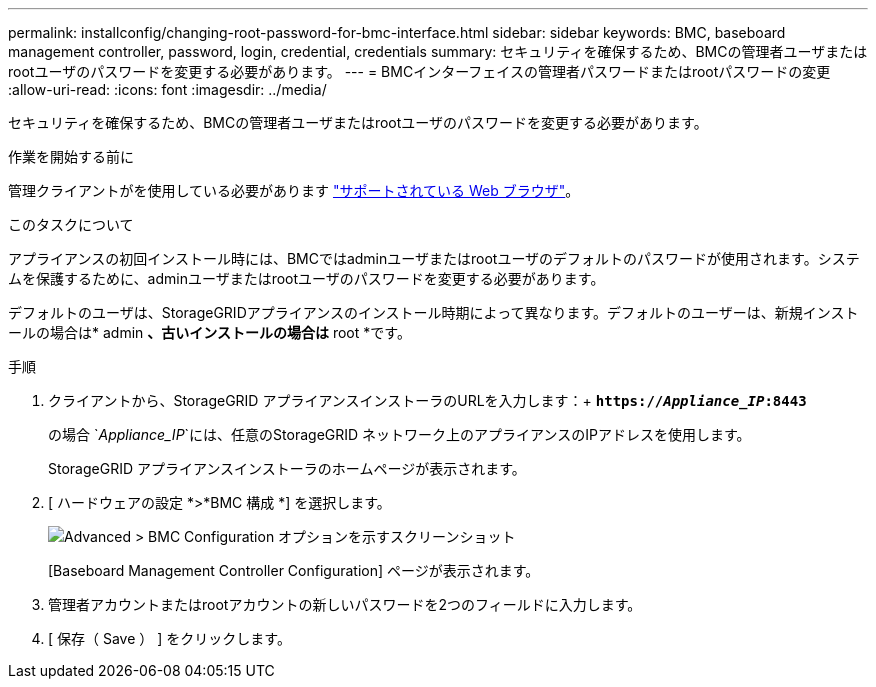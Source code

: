 ---
permalink: installconfig/changing-root-password-for-bmc-interface.html 
sidebar: sidebar 
keywords: BMC, baseboard management controller, password, login, credential, credentials 
summary: セキュリティを確保するため、BMCの管理者ユーザまたはrootユーザのパスワードを変更する必要があります。 
---
= BMCインターフェイスの管理者パスワードまたはrootパスワードの変更
:allow-uri-read: 
:icons: font
:imagesdir: ../media/


[role="lead"]
セキュリティを確保するため、BMCの管理者ユーザまたはrootユーザのパスワードを変更する必要があります。

.作業を開始する前に
管理クライアントがを使用している必要があります link:../admin/web-browser-requirements.html["サポートされている Web ブラウザ"]。

.このタスクについて
アプライアンスの初回インストール時には、BMCではadminユーザまたはrootユーザのデフォルトのパスワードが使用されます。システムを保護するために、adminユーザまたはrootユーザのパスワードを変更する必要があります。

デフォルトのユーザは、StorageGRIDアプライアンスのインストール時期によって異なります。デフォルトのユーザーは、新規インストールの場合は* admin *、古いインストールの場合は* root *です。

.手順
. クライアントから、StorageGRID アプライアンスインストーラのURLを入力します：+
`*https://_Appliance_IP_:8443*`
+
の場合 `_Appliance_IP_`には、任意のStorageGRID ネットワーク上のアプライアンスのIPアドレスを使用します。

+
StorageGRID アプライアンスインストーラのホームページが表示されます。

. [ ハードウェアの設定 *>*BMC 構成 *] を選択します。
+
image::../media/bmc_configuration_page.gif[Advanced > BMC Configuration オプションを示すスクリーンショット]

+
[Baseboard Management Controller Configuration] ページが表示されます。

. 管理者アカウントまたはrootアカウントの新しいパスワードを2つのフィールドに入力します。
. [ 保存（ Save ） ] をクリックします。

